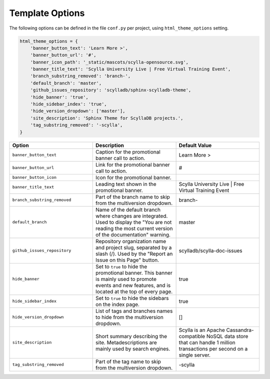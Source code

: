 ================
Template Options
================

The following options can be defined in the file ``conf.py`` per project, using ``html_theme_options`` setting.

.. code:: python

    html_theme_options = {
        'banner_button_text': 'Learn More >',
        'banner_button_url': '#',
        'banner_icon_path': '_static/mascots/scylla-opensource.svg',
        'banner_title_text': 'Scylla University Live | Free Virtual Training Event',
        'branch_substring_removed': 'branch-',
        'default_branch': 'master',
        'github_issues_repository': 'scylladb/sphinx-scylladb-theme',
        'hide_banner': 'true',
        'hide_sidebar_index': 'true',
        'hide_version_dropdown': ['master'],
        'site_description': 'Sphinx Theme for ScyllaDB projects.',
        'tag_substring_removed': '-scylla',
    }

.. list-table::
    :widths: 33 33 33
    :header-rows: 1

    * - Option
      - Description
      - Default Value
    * - ``banner_button_text``
      - Caption for the promotional banner call to action.
      - Learn More >
    * - ``banner_button_url``
      - Link for the promotional banner call to action.
      - #
    * - ``banner_button_icon``
      - Icon for the promotional banner.
      -
    * - ``banner_title_text``
      - Leading text shown in the promotional banner.
      - Scylla University Live | Free Virtual Training Event
    * - ``branch_substring_removed``
      -  Part of the branch name to skip from the multiversion dropdown.
      -  branch-
    * - ``default_branch``
      -  Name of the default branch where changes are integrated. Used to display the "You are not reading the most current version of the documentation" warning.
      -  master
    * - ``github_issues_repository``
      - Repository organization name and project slug, separated by a slash (/). Used by the "Report an Issue on this Page" button.
      -  scylladb/scylla-doc-issues
    * - ``hide_banner``
      -  Set to ``true`` to hide the promotional banner. This banner is mainly used to promote events and new features, and is located at the top of every page.
      -  true
    * - ``hide_sidebar_index``
      -  Set to ``true`` to hide the sidebars on the index page.
      -  true
    * - ``hide_version_dropdown``
      -  List of tags and branches names to hide from the multiversion dropdown.
      -  []
    * - ``site_description``
      - Short summary describing the site. Metadescriptions are mainly used by search engines.
      - Scylla is an Apache Cassandra-compatible NoSQL data store that can handle 1 million transactions per second on a single server.
    * - ``tag_substring_removed``
      -  Part of the tag name to skip from the multiversion dropdown.
      -  -scylla
